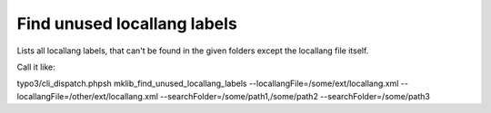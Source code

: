 .. ==================================================
.. FOR YOUR INFORMATION
.. --------------------------------------------------
.. -*- coding: utf-8 -*- with BOM.



Find unused locallang labels
============================

Lists all locallang labels, that can't be found in the given folders except the locallang file itself.

Call it like:

typo3/cli_dispatch.phpsh mklib_find_unused_locallang_labels --locallangFile=/some/ext/locallang.xml --locallangFile=/other/ext/locallang.xml --searchFolder=/some/path1,/some/path2 --searchFolder=/some/path3
